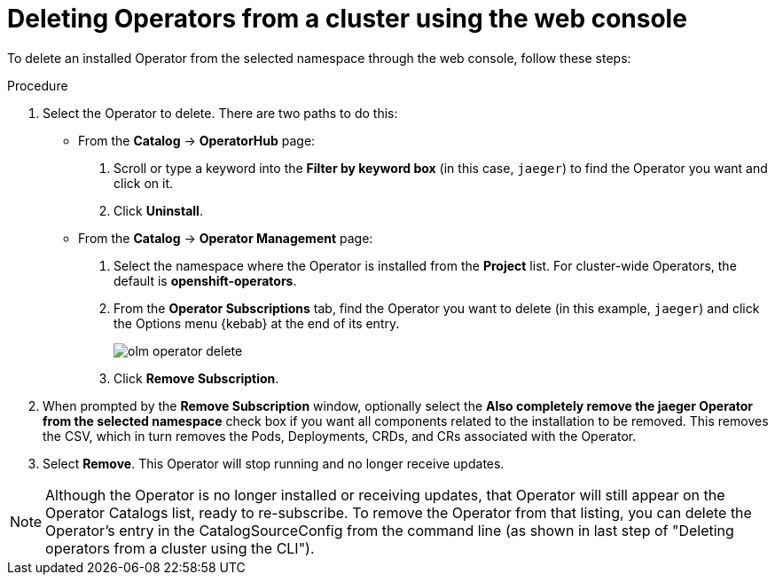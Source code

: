 // Module included in the following assemblies:
//
// * applications/operators/olm-adding-operators-to-cluster.adoc

[id="olm-deleting-operators-from-a-cluster-using-web-console_{context}"]
= Deleting Operators from a cluster using the web console

To delete an installed Operator from the selected namespace through the web
console, follow these steps:

.Procedure

. Select the Operator to delete. There are two paths to do this:

** From the *Catalog* → *OperatorHub* page:
+
--
. Scroll or type a keyword into the *Filter by keyword box* (in this case,
`jaeger`) to find the Operator you want and click on it.

. Click *Uninstall*.
--

** From the  *Catalog* → *Operator Management* page:
+
--
. Select the namespace where the Operator is installed from the *Project* list.
For cluster-wide Operators, the default is *openshift-operators*.

. From the *Operator Subscriptions* tab, find the Operator you want to delete (in
this example, `jaeger`) and click the Options menu {kebab} at the end of its
entry.
+
image::olm-operator-delete.png[]

. Click *Remove Subscription*.
--

. When prompted by the *Remove Subscription* window, optionally select the
*Also completely remove the jaeger Operator from the selected namespace*
check box if you want all components related to the installation to be removed.
This removes the CSV, which in turn removes the Pods, Deployments, CRDs, and CRs
associated with the Operator.

. Select *Remove*. This Operator will stop running and no longer receive updates.

[NOTE]
====
Although the Operator is no longer installed or receiving updates, that Operator
will still appear on the Operator Catalogs list, ready to re-subscribe. To
remove the Operator from that listing, you can delete the Operator's entry in
the CatalogSourceConfig from the command line (as shown in last step of
"Deleting operators from a cluster using the CLI").
====
